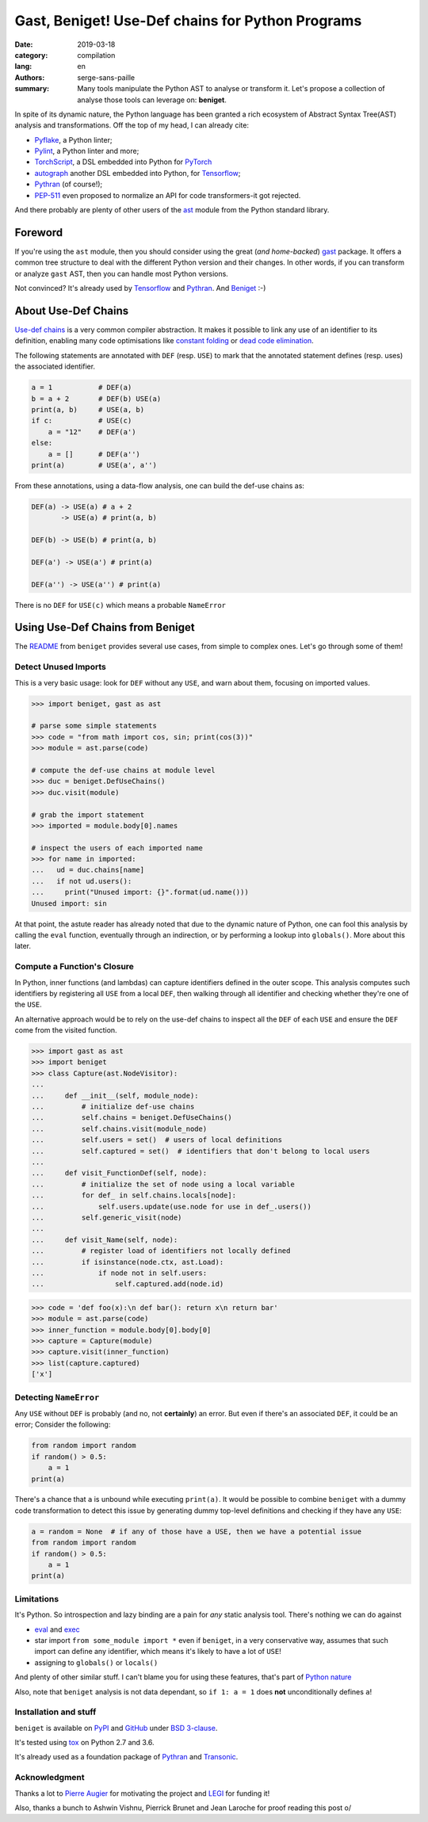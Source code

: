 Gast, Beniget! Use-Def chains for Python Programs
#################################################

:date: 2019-03-18
:category: compilation
:lang: en
:authors: serge-sans-paille
:summary: Many tools manipulate the Python AST to analyse or transform it.
          Let's propose a collection of analyse those tools can leverage on: **beniget**.

In spite of its dynamic nature, the Python language has been granted a rich
ecosystem of Abstract Syntax Tree(AST) analysis and transformations. Off the top of my head, I can already cite:

- `Pyflake <https://github.com/PyCQA/pyflakes>`_, a Python linter;
- `Pylint <https://www.pylint.org/>`_, a Python linter and more;
- `TorchScript <https://pytorch.org/docs/stable/jit.html>`_, a DSL embedded into Python for `PyTorch <https://pytorch.org/>`_
- `autograph <https://www.tensorflow.org/guide/autograph>`_ another DSL embedded into Python, for `Tensorflow <https://www.tensorflow.org/>`_;
- `Pythran <https://github.com/serge-sans-paille/pythran>`_ (of course!);
- `PEP-511 <https://www.python.org/dev/peps/pep-0511/>`_ even proposed to normalize an API for code transformers-it got rejected.

And there probably are plenty of other users of the `ast
<https://docs.python.org/3/library/ast.html>`_ module from the Python standard
library.

Foreword
========

If you're using the ``ast`` module, then you should consider using the great
(*and home-backed*) `gast <https://github.com/serge-sans-paille/gast>`_ package.
It offers a common tree structure to deal with the different Python version and
their changes. In other words, if you can transform or analyze ``gast`` AST,
then you can handle most Python versions.

Not convinced? It's already used by `Tensorflow <https://www.tensorflow.org/>`_
and `Pythran <https://github.com/serge-sans-paille/pythran>`_. And `Beniget
<https://github.com/serge-sans-paille/beniget>`_ :-)

About Use-Def Chains
====================

`Use-def chains <https://en.wikipedia.org/wiki/Use-define_chain>`_ is a very
common compiler abstraction. It makes it possible to link any use of an
identifier to its definition, enabling many code optimisations like `constant
folding <https://en.wikipedia.org/wiki/Constant_folding>`_ or `dead code
elimination <https://en.wikipedia.org/wiki/Dead_code_elimination>`_.

The following statements are annotated with ``DEF`` (resp. ``USE``) to mark that the annotated statement defines (resp. uses) the associated identifier.

.. code-block:: python

    a = 1           # DEF(a)
    b = a + 2       # DEF(b) USE(a)
    print(a, b)     # USE(a, b)
    if c:           # USE(c)
        a = "12"    # DEF(a')
    else:
        a = []      # DEF(a'')
    print(a)        # USE(a', a'')

From these annotations, using a data-flow analysis, one can build the def-use chains as:

.. code::

    DEF(a) -> USE(a) # a + 2
           -> USE(a) # print(a, b)

    DEF(b) -> USE(b) # print(a, b)

    DEF(a') -> USE(a') # print(a)

    DEF(a'') -> USE(a'') # print(a)

There is no ``DEF`` for ``USE(c)`` which means a probable ``NameError``


Using Use-Def Chains from Beniget
=================================

The `README <https://github.com/serge-sans-paille/beniget/blob/master/README.rst>`_ from ``beniget`` provides several use cases, from simple to complex ones. Let's go through some of them!

Detect Unused Imports
---------------------

This is a very basic usage: look for ``DEF`` without any ``USE``, and warn about them, focusing on imported values.

.. code-block:: python

    >>> import beniget, gast as ast

    # parse some simple statements
    >>> code = "from math import cos, sin; print(cos(3))"
    >>> module = ast.parse(code)

    # compute the def-use chains at module level
    >>> duc = beniget.DefUseChains()
    >>> duc.visit(module)

    # grab the import statement
    >>> imported = module.body[0].names

    # inspect the users of each imported name
    >>> for name in imported:
    ...   ud = duc.chains[name]
    ...   if not ud.users():
    ...     print("Unused import: {}".format(ud.name()))
    Unused import: sin

At that point, the astute reader has already noted that due to the dynamic
nature of Python, one can fool this analysis by calling the ``eval`` function,
eventually through an indirection, or by performing a lookup into
``globals()``. More about this later.

Compute a Function's Closure
----------------------------

In Python, inner functions (and lambdas) can capture identifiers defined in the
outer scope. This analysis computes such identifiers by registering all ``USE``
from a local ``DEF``, then walking through all identifier and checking whether
they're one of the ``USE``.

An alternative approach would be to rely on the use-def chains to inspect all
the ``DEF``  of each ``USE`` and ensure the ``DEF`` come from the visited
function.

>>> import gast as ast
>>> import beniget
>>> class Capture(ast.NodeVisitor):
...
...     def __init__(self, module_node):
...         # initialize def-use chains
...         self.chains = beniget.DefUseChains()
...         self.chains.visit(module_node)
...         self.users = set()  # users of local definitions
...         self.captured = set()  # identifiers that don't belong to local users
...
...     def visit_FunctionDef(self, node):
...         # initialize the set of node using a local variable
...         for def_ in self.chains.locals[node]:
...             self.users.update(use.node for use in def_.users())
...         self.generic_visit(node)
...
...     def visit_Name(self, node):
...         # register load of identifiers not locally defined
...         if isinstance(node.ctx, ast.Load):
...             if node not in self.users:
...                 self.captured.add(node.id)

>>> code = 'def foo(x):\n def bar(): return x\n return bar'
>>> module = ast.parse(code)
>>> inner_function = module.body[0].body[0]
>>> capture = Capture(module)
>>> capture.visit(inner_function)
>>> list(capture.captured)
['x']

Detecting ``NameError``
-----------------------

Any ``USE`` without ``DEF`` is probably (and no, not **certainly**) an error. But even if there's an associated ``DEF``, it could be an error; Consider the following:

.. code-block:: python

    from random import random
    if random() > 0.5:
        a = 1
    print(a)

There's a chance that ``a`` is unbound while executing ``print(a)``. It would be possible to combine ``beniget`` with a dummy code transformation to detect this issue by generating dummy top-level definitions and checking if they have any ``USE``:


.. code-block:: python

    a = random = None  # if any of those have a USE, then we have a potential issue
    from random import random
    if random() > 0.5:
        a = 1
    print(a)

Limitations
-----------

It's Python. So introspection and lazy binding are a pain for *any* static analysis tool. There's nothing we can do against

- `eval <https://docs.python.org/3/library/functions.html#eval>`_ and `exec <https://docs.python.org/3/library/functions.html#exec>`_
- star import ``from some_module import *`` even if ``beniget``, in a very conservative way, assumes that such import can define any identifier, which means it's likely to have a lot of ``USE``!
- assigning to ``globals()`` or ``locals()``

And plenty of other similar stuff. I can't blame you for using these features, that's part of `Python nature <https://fr.wikipedia.org/wiki/Le_Scorpion_et_la_Grenouille>`_

Also, note that ``beniget`` analysis is not data dependant, so ``if 1: a = 1`` does **not** unconditionally defines ``a``!

Installation and stuff
----------------------

``beniget`` is available on `PyPI <https://pypi.org/project/beniget/>`_ and `GitHub <https://github.com/serge-sans-paille/beniget/>`_ under `BSD 3-clause <https://github.com/serge-sans-paille/beniget/blob/master/LICENSE>`_.

It's tested using `tox <https://pypi.org/project/tox/>`_ on Python 2.7 and 3.6.

It's already used as a foundation package of `Pythran <https://github.com/serge-sans-paille/pythran>`_ and `Transonic <https://transonic.readthedocs.io/>`_.


Acknowledgment
--------------

Thanks a lot to `Pierre Augier
<http://www.legi.grenoble-inp.fr/people/Pierre.Augier/>`_ for motivating the
project and `LEGI <http://www.legi.grenoble-inp.fr/web/?lang=fr>`_ for funding
it!

Also, thanks a bunch to Ashwin Vishnu, Pierrick Brunet and Jean Laroche for proof reading this post o/
